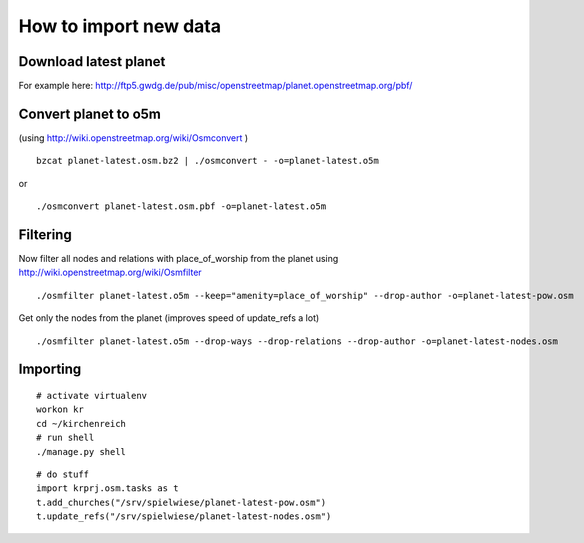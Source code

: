 
How to import new data
======================


Download latest planet
----------------------

For example here: http://ftp5.gwdg.de/pub/misc/openstreetmap/planet.openstreetmap.org/pbf/


Convert planet to o5m
---------------------

(using http://wiki.openstreetmap.org/wiki/Osmconvert )

::

  bzcat planet-latest.osm.bz2 | ./osmconvert - -o=planet-latest.o5m

or

:: 

  ./osmconvert planet-latest.osm.pbf -o=planet-latest.o5m


Filtering
---------

Now filter all nodes and relations with place_of_worship from the planet using
http://wiki.openstreetmap.org/wiki/Osmfilter

::

  ./osmfilter planet-latest.o5m --keep="amenity=place_of_worship" --drop-author -o=planet-latest-pow.osm


Get only the nodes from the planet (improves speed of update_refs a lot)

::

  ./osmfilter planet-latest.o5m --drop-ways --drop-relations --drop-author -o=planet-latest-nodes.osm


Importing
---------

::

  # activate virtualenv
  workon kr
  cd ~/kirchenreich
  # run shell
  ./manage.py shell

::

  # do stuff
  import krprj.osm.tasks as t
  t.add_churches("/srv/spielwiese/planet-latest-pow.osm")
  t.update_refs("/srv/spielwiese/planet-latest-nodes.osm")
